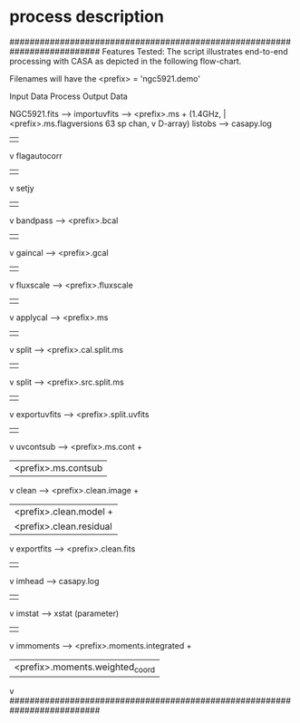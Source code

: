 * process description
##########################################################################
 Features Tested:                                                       
    The script illustrates end-to-end processing with CASA             
    as depicted in the following flow-chart.                           
                                                                       
    Filenames will have the <prefix> = 'ngc5921.demo'                  
                                                                       
    Input Data           Process          Output Data                  
                                                                       
   NGC5921.fits --> importuvfits  -->  <prefix>.ms   +                 
   (1.4GHz,               |            <prefix>.ms.flagversions        
    63 sp chan,           v                                            
    D-array)           listobs    -->  casapy.log                      
                          |                                            
                          v                                            
                     flagautocorr                                      
                          |                                            
                          v                                            
                        setjy                                          
                          |                                            
                          v                                            
                       bandpass   -->  <prefix>.bcal                   
                          |                                            
                          v                                            
                       gaincal    -->  <prefix>.gcal                   
                          |                                            
                          v                                            
                      fluxscale   -->  <prefix>.fluxscale              
                          |                                            
                          v                                            
                      applycal    -->  <prefix>.ms                     
                          |                                            
                          v                                            
                        split     -->  <prefix>.cal.split.ms           
                          |                                            
                          v                                            
                        split     -->  <prefix>.src.split.ms           
                          |                                            
                          v                                            
                    exportuvfits  -->  <prefix>.split.uvfits           
                          |                                            
                          v                                            
                      uvcontsub   -->  <prefix>.ms.cont +              
                          |            <prefix>.ms.contsub             
                          v                                            
                        clean     -->  <prefix>.clean.image +          
                          |            <prefix>.clean.model +          
                          |            <prefix>.clean.residual         
                          v                                            
                     exportfits   -->  <prefix>.clean.fits             
                          |                                            
                          v                                            
                       imhead     -->  casapy.log                      
                          |                                            
                          v                                            
                       imstat     -->  xstat (parameter)               
                          |                                            
                          v                                            
                      immoments   -->  <prefix>.moments.integrated +   
                          |            <prefix>.moments.weighted_coord 
                          v                                            
##########################################################################
